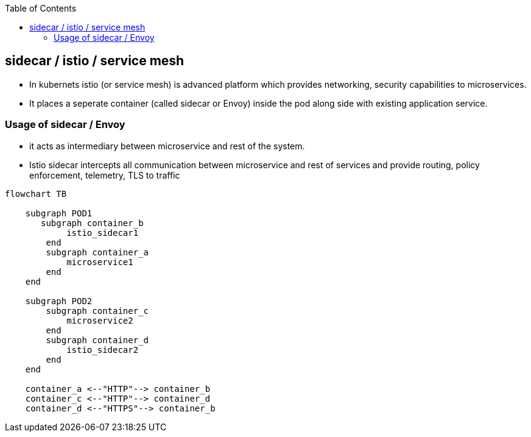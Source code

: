 :toc:
:toclevels: 6

== sidecar / istio / service mesh
* In kubernets istio (or service mesh) is advanced platform which provides networking, security capabilities to microservices.
* It places a seperate container (called sidecar or Envoy) inside the pod along side with existing application service.

=== Usage of sidecar / Envoy
* it acts as intermediary between microservice and rest of the system.
* Istio sidecar intercepts all communication between microservice and rest of services and provide routing, policy enforcement, telemetry, TLS to traffic

```mermaid
flowchart TB

    subgraph POD1
       subgraph container_b
            istio_sidecar1
        end
        subgraph container_a
            microservice1
        end
    end

    subgraph POD2
        subgraph container_c
            microservice2
        end
        subgraph container_d
            istio_sidecar2
        end
    end

    container_a <--"HTTP"--> container_b
    container_c <--"HTTP"--> container_d
    container_d <--"HTTPS"--> container_b
```
